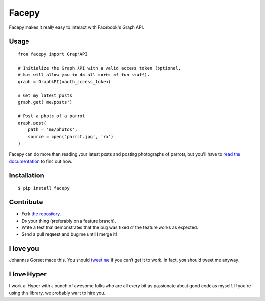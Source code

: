 Facepy
======

.. image:: https://secure.travis-ci.org/jgorset/facepy.png?branch=master

Facepy makes it really easy to interact with Facebook's Graph API.

Usage
-----

::

    from facepy import GraphAPI

    # Initialize the Graph API with a valid access token (optional,
    # but will allow you to do all sorts of fun stuff).
    graph = GraphAPI(oauth_access_token)

    # Get my latest posts
    graph.get('me/posts')

    # Post a photo of a parrot
    graph.post(
        path = 'me/photos',
        source = open('parrot.jpg', 'rb')
    )

Facepy can do more than reading your latest posts and posting photographs of parrots, but you'll have to
`read the documentation <http://readthedocs.org/docs/facepy>`_ to find out how.

Installation
------------

::

    $ pip install facepy

Contribute
----------

* Fork `the repository <http://github.com/jgorset/facepy>`_.
* Do your thing (preferably on a feature branch).
* Write a test that demonstrates that the bug was fixed or the feature works as expected.
* Send a pull request and bug me until I merge it!

I love you
----------

Johannes Gorset made this. You should `tweet me <http://twitter.com/jgorset>`_ if you can't get it
to work. In fact, you should tweet me anyway.

I love Hyper
------------

I work at Hyper with a bunch of awesome folks who are all every bit as passionate about good code
as myself. If you're using this library, we probably want to hire you.

